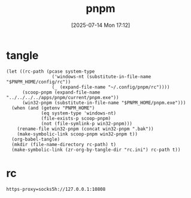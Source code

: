 #+title:      pnpm
#+date:       [2025-07-14 Mon 17:12]
#+filetags:   :base:
#+identifier: 20250714T171246

* tangle
#+begin_src elisp
(let ((rc-path (pcase system-type
                 ('windows-nt (substitute-in-file-name "$PNPM_HOME/config/rc"))
                 (_ (expand-file-name "~/.config/pnpm/rc"))))
      (scoop-pnpm (expand-file-name "../../../../apps/pnpm/current/pnpm.exe"))
      (win32-pnpm (substitute-in-file-name "$PNPM_HOME/pnpm.exe")))
  (when (and (getenv "PNPM_HOME")
             (eq system-type 'windows-nt)
             (file-exists-p scoop-pnpm)
             (not (file-symlink-p win32-pnpm)))
    (rename-file win32-pnpm (concat win32-pnpm ".bak"))
    (make-symbolic-link scoop-pnpm win32-pnpm t))
  (org-babel-tangle)
  (mkdir (file-name-directory rc-path) t)
  (make-symbolic-link (zr-org-by-tangle-dir "rc.ini") rc-path t))
#+end_src

* rc
:PROPERTIES:
:CUSTOM_ID: 29794aaa-412d-4a1c-833e-9089fb6528d0
:END:
#+begin_src conf-windows :tangle (zr-org-by-tangle-dir "rc.ini") :mkdirp t
https-proxy=socks5h://127.0.0.1:10808
#+end_src
